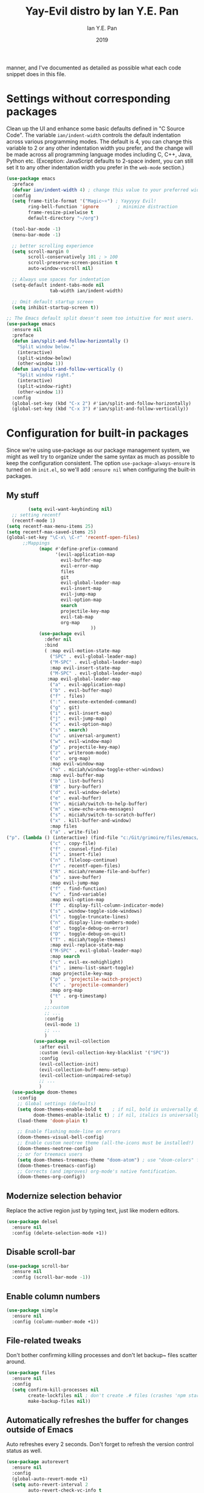 #+Title: Yay-Evil distro by Ian Y.E. Pan
#+Author: Ian Y.E. Pan
#+Date: 2019



manner, and I've documented as detailed as possible what each code
snippet does in this file.
* Settings without corresponding packages
Clean up the UI and enhance some basic defaults defined in "C Source
Code". The variable ~ian/indent-width~ controls the default
indentation across various programming modes. The default is 4, you
can change this variable to 2 or any other indentation width you
prefer, and the change will be made across all programming language
modes including C, C++, Java, Python etc. (Exception: JavaScript
defaults to 2-space indent, you can still set it to any other
indentation width you prefer in the ~web-mode~ section.)
#+BEGIN_SRC emacs-lisp
  (use-package emacs
    :preface
    (defvar ian/indent-width 4) ; change this value to your preferred width
    :config
    (setq frame-title-format '("Magic~⭐") ; Yayyyyy Evil!
          ring-bell-function 'ignore       ; minimize distraction
          frame-resize-pixelwise t
          default-directory "~/org")

    (tool-bar-mode -1)
    (menu-bar-mode -1)

    ;; better scrolling experience
    (setq scroll-margin 0
          scroll-conservatively 101 ; > 100
          scroll-preserve-screen-position t
          auto-window-vscroll nil)

    ;; Always use spaces for indentation
    (setq-default indent-tabs-mode nil
                  tab-width ian/indent-width)

    ;; Omit default startup screen
    (setq inhibit-startup-screen t))

  ;; The Emacs default split doesn't seem too intuitive for most users.
  (use-package emacs
    :ensure nil
    :preface
    (defun ian/split-and-follow-horizontally ()
      "Split window below."
      (interactive)
      (split-window-below)
      (other-window 1))
    (defun ian/split-and-follow-vertically ()
      "Split window right."
      (interactive)
      (split-window-right)
      (other-window 1))
    :config
    (global-set-key (kbd "C-x 2") #'ian/split-and-follow-horizontally)
    (global-set-key (kbd "C-x 3") #'ian/split-and-follow-vertically))
#+END_SRC
* Configuration for built-in packages
Since we're using use-package as our package management system, we
might as well try to organize under the same syntax as much as
possible to keep the configuration consistent. The option
~use-package-always-ensure~ is turned on in ~init.el~, so we'll add
~:ensure nil~ when configuring the built-in packages.
#+END_SRC
** My stuff
#+BEGIN_SRC emacs-lisp
          (setq evil-want-keybinding nil)
    ;; setting recentf
    (recentf-mode 1)
  (setq recentf-max-menu-items 25)
  (setq recentf-max-saved-items 25)
  (global-set-key "\C-x\ \C-r" 'recentf-open-files)
        ;;Mappings
              (mapc #'define-prefix-command
                    '(evil-application-map
                      evil-buffer-map
                      evil-error-map
                      files
                      git
                      evil-global-leader-map
                      evil-insert-map
                      evil-jump-map
                      evil-option-map
                      search
                      projectile-key-map
                      evil-tab-map
                      org-map
                                 ))
              (use-package evil
                :defer nil
                :bind
                ( :map evil-motion-state-map
                  ("SPC" . evil-global-leader-map)
                  ("M-SPC" . evil-global-leader-map)
                  :map evil-insert-state-map
                  ("M-SPC" . evil-global-leader-map)
                 :map evil-global-leader-map
                  ("a" . evil-application-map)
                  ("b" . evil-buffer-map)
                  ("f" . files)
                  (":" . execute-extended-command)
                  ("g" . git)
                  ("i" . evil-insert-map)
                  ("j" . evil-jump-map)
                  ("x" . evil-option-map)
                  ("s" . search)
                  ("u" . universal-argument)
                  ("w" . evil-window-map)
                  ("p" . projectile-key-map)
                  ("z" . writeroom-mode)
                  ("o" . org-map)
                  :map evil-window-map
                  ("o" . miciah/window-toggle-other-windows)
                  :map evil-buffer-map
                  ("b" . list-buffers)
                  ("B" . bury-buffer)
                  ("d" . evil-window-delete)
                  ("e" . eval-buffer)
                  ("h" . miciah/switch-to-help-buffer)
                  ("m" . view-echo-area-messages)
                  ("s" . miciah/switch-to-scratch-buffer)
                  ("x" . kill-buffer-and-window)
                  :map files
                  ("a" . write-file)
  ("p". (lambda () (interactive) (find-file "c:/Git/grimoire/files/emacs/magic.emacs.d/config.org")) )
                  ("c" . copy-file)
                  ("f" . counsel-find-file)
                  ("i" . insert-file)
                  ("n" . fileloop-continue)
                  ("r" . recentf-open-files)
                  ("R" . miciah/rename-file-and-buffer)
                  ("s" . save-buffer)
                  :map evil-jump-map
                  ("f" . find-function)
                  ("v" . find-variable)
                  :map evil-option-map
                  ("f" . display-fill-column-indicator-mode)
                  ("s" . window-toggle-side-windows)
                  ("l" . toggle-truncate-lines)
                  ("n" . display-line-numbers-mode)
                  ("d" . toggle-debug-on-error)
                  ("D" . toggle-debug-on-quit)
                  ("T" . miciah/toggle-themes)
                  :map evil-replace-state-map
                  ("M-SPC" . evil-global-leader-map)
                  :map search
                  ("c" . evil-ex-nohighlight)
                  ("i" . imenu-list-smart-toggle)
                  :map projectile-key-map
                  ("p" . 'projectile-switch-project)
                  ("c" . 'projectile-commander)
                  :map org-map
                  ("t" . org-timestamp)
                  )
                ;;:custom
                ;; ...
                :config
                (evil-mode 1)
                ;; ...
                )
            (use-package evil-collection
              :after evil
              :custom (evil-collection-key-blacklist '("SPC"))
              :config
              (evil-collection-init)
              (evil-collection-buff-menu-setup)
              (evil-collection-unimpaired-setup)
              ;; ...
              )
    (use-package doom-themes
      :config
      ;; Global settings (defaults)
      (setq doom-themes-enable-bold t    ; if nil, bold is universally disabled
            doom-themes-enable-italic t) ; if nil, italics is universally disabled
      (load-theme 'doom-plain t)

      ;; Enable flashing mode-line on errors
      (doom-themes-visual-bell-config)
      ;; Enable custom neotree theme (all-the-icons must be installed!)
      (doom-themes-neotree-config)
      ;; or for treemacs users
      (setq doom-themes-treemacs-theme "doom-atom") ; use "doom-colors" for less minimal icon theme
      (doom-themes-treemacs-config)
      ;; Corrects (and improves) org-mode's native fontification.
      (doom-themes-org-config))
#+END_SRC
** Modernize selection behavior
Replace the active region just by typing text, just like modern
editors.
#+BEGIN_SRC emacs-lisp
  (use-package delsel
    :ensure nil
    :config (delete-selection-mode +1))
#+END_SRC
** Disable scroll-bar
#+BEGIN_SRC emacs-lisp
  (use-package scroll-bar
    :ensure nil
    :config (scroll-bar-mode -1))
#+END_SRC
** Enable column numbers
#+BEGIN_SRC emacs-lisp
  (use-package simple
    :ensure nil
    :config (column-number-mode +1))
#+END_SRC
** File-related tweaks
Don't bother confirming killing processes and don't let backup~ files
scatter around.
#+BEGIN_SRC emacs-lisp
  (use-package files
    :ensure nil
    :config
    (setq confirm-kill-processes nil
          create-lockfiles nil ; don't create .# files (crashes 'npm start')
          make-backup-files nil))
#+END_SRC
** Automatically refreshes the buffer for changes outside of Emacs
Auto refreshes every 2 seconds. Don't forget to refresh the version
control status as well.
#+BEGIN_SRC emacs-lisp
  (use-package autorevert
    :ensure nil
    :config
    (global-auto-revert-mode +1)
    (setq auto-revert-interval 2
          auto-revert-check-vc-info t
          global-auto-revert-non-file-buffers t
          auto-revert-verbose nil))
#+END_SRC
** Eldoc: documentation in the mini-buffer
Slightly shorten eldoc display delay.
#+BEGIN_SRC emacs-lisp
  (use-package eldoc
    :ensure nil
    :diminish eldoc-mode
    :config
    (setq eldoc-idle-delay 0.4))
#+END_SRC
** Indentation improvement
For Java and C/C++, change the formatting style from GNU (the default)
to the more standard K&R. Here we also set the indentation width of C,
C++, Java, and Python to the preferred value defined in
~ian/indent-width~ (all languages default to 4, except JavaScript,
which is 2, as controlled in ~web-mode~). Of course, you can change
the value depending on the language as well.
#+BEGIN_SRC emacs-lisp
  ;; C, C++, and Java
  (use-package cc-vars
    :ensure nil
    :config
    (setq-default c-basic-offset ian/indent-width)
    (setq c-default-style '((java-mode . "java")
                            (awk-mode . "awk")
                            (other . "k&r"))))

  ;; Python (both v2 and v3)
  (use-package python
    :ensure nil
    :config (setq python-indent-offset ian/indent-width))
#+END_SRC
** Mouse wheel (track-pad) scroll speed
By default, the scrolling is way too fast to be precise and helpful,
let's tune it down a little bit.
#+BEGIN_SRC emacs-lisp
  (use-package mwheel
    :ensure nil
    :config (setq mouse-wheel-scroll-amount '(2 ((shift) . 1))
                  mouse-wheel-progressive-speed nil))
#+END_SRC
** Show matching parentheses
Reduce the highlight delay to instantly.
#+BEGIN_SRC emacs-lisp
  (use-package paren
    :ensure nil
    :init (setq show-paren-delay 0)
    :config (show-paren-mode +1))
#+END_SRC
** Setting up some *frame* defaults
Maximize the frame by default on start-up. Set the font to size 18.
#+BEGIN_SRC emacs-lisp
  (use-package frame
    :preface
    (defun ian/set-default-font ()
      (interactive)
      (when (member "FantasqueSansMono NF" (font-family-list))
        (set-face-attribute 'default nil :family "FantasqueSansMono NF"))
      (set-face-attribute 'default nil
                          :height 200
                          :weight 'normal))
    :ensure nil
    :config
    (setq initial-frame-alist '((fullscreen . maximized)))
    (ian/set-default-font))
#+END_SRC
** Ediff tweaks
Enter ediff with side-by-side buffers to better compare the
differences.
#+BEGIN_SRC emacs-lisp
  (use-package ediff
    :ensure nil
    :config
    (setq ediff-window-setup-function #'ediff-setup-windows-plain)
    (setq ediff-split-window-function #'split-window-horizontally))
#+END_SRC
** Auto-pairing quotes and parentheses etc.
Electric-pair-mode has improved quite a bit in recent Emacs
versions. No longer need an extra package for this. It also takes care
of the new-line-and-push-brace feature.
#+BEGIN_SRC emacs-lisp
  (use-package elec-pair
    :ensure nil
    :hook (prog-mode . electric-pair-mode))
#+END_SRC
** Clean up whitespace on save
#+BEGIN_SRC emacs-lisp
  (use-package whitespace
    :ensure nil
    :hook (before-save . whitespace-cleanup))
#+END_SRC
** Dired tweaks
Delete intermediate buffers when navigating through dired.
#+begin_src emacs-lisp
  (use-package dired
    :ensure nil
    :config
    (setq delete-by-moving-to-trash t)
    (eval-after-load "dired"
      #'(lambda ()
          (put 'dired-find-alternate-file 'disabled nil)
          (define-key dired-mode-map (kbd "RET") #'dired-find-alternate-file))))
#+end_src
** Dump custom-set-variables to a garbage file and don't load it
#+BEGIN_SRC emacs-lisp
  (use-package cus-edit
    :ensure nil
    :config
    (setq custom-file (concat user-emacs-directory "to-be-dumped.el")))
#+END_SRC
* Third-party packages
Many Emacsers love having tons of packages -- and that's absolutely
fine! However, one of the goals of the Yay-Evil distro is to provide
an essential-only foundation for users to build upon. Therefore, only
the most important packages and/or lightweight improvements will be
included here. For example, completion frameworks like Ivy or Helm are
considered heavy by many, yet the built-in Ido serves almost the same
purpose. The only arguably opinionated package is probably Evil, but
you probably saw that coming from the distro name, didn't you ;) ? If
you prefer the default keybindings, simply disable the section that
controls the Evil behaviors.

Normally, we need to add ~:ensure t~ to tell ~use-package~ to download packages when it's not available. But since we've added ~use-package-always-ensure~ in ~init.el~, we can omit it.
** GUI enhancements
*** Load custom theme
#+BEGIN_SRC emacs-lisp
  (add-to-list 'custom-theme-load-path (concat user-emacs-directory "themes/"))
#+END_SRC
*** Dashboard welcome page
#+BEGIN_SRC emacs-lisp
      (use-package dashboard
        :config
        (dashboard-setup-startup-hook)
        (setq dashboard-startup-banner "C:/Git/grimoire/files/emacs/magic.emacs.d/logos/logo.svg"
              dashboard-banner-logo-title "Magic~⭐"
              dashboard-image-banner-max-width 450
              dashboard-image-banner-max-height 450
initial-buffer-choice (lambda () (get-buffer-create "*dashboard*"))
              dashboard-set-footer nil))
  (setq dashboard-center-content t)
    (setq dashboard-items '((bookmarks . 3)
                            (projects . 5)
                            (agenda . 5)
                            (registers . 5))
                             )
#+END_SRC
*** Syntax highlighting
Lightweight syntax highlighting improvement for numbers and escape
sequences (e.g. ~\n, \t~).
#+BEGIN_SRC emacs-lisp
  (use-package highlight-numbers
    :hook (prog-mode . highlight-numbers-mode))

  (use-package highlight-escape-sequences
    :hook (prog-mode . hes-mode))
#+END_SRC
** Vi keybindings
I personally find Vi(m) bindings to be the most efficient way of
editing text (especially code). I also changed the default ~:q~ and
~:wq~ to be killing current buffer, instead of killing the frame or
subsequently killing Emacs.
#+BEGIN_SRC emacs-lisp
  (use-package evil
    :diminish undo-tree-mode
    :init
    (setq evil-want-C-u-scroll t
          evil-want-keybinding nil
          evil-shift-width ian/indent-width)
    :hook (after-init . evil-mode)
    :preface
    (defun ian/save-and-kill-this-buffer ()
      (interactive)
      (save-buffer)
      (kill-this-buffer))
    :config
    (with-eval-after-load 'evil-maps ; avoid conflict with company tooltip selection
      (define-key evil-insert-state-map (kbd "C-n") nil)
      (define-key evil-insert-state-map (kbd "C-p") nil))
    (evil-ex-define-cmd "q" #'kill-this-buffer)
    (evil-ex-define-cmd "wq" #'ian/save-and-kill-this-buffer))
#+END_SRC
Evil-collection covers more parts of Emacs that the original Evil
doesn't support (e.g. Packages buffer, eshell, calendar etc.)
#+BEGIN_SRC emacs-lisp
  (use-package evil-collection
    :after evil
    :config
    (setq evil-collection-company-use-tng nil)
    (evil-collection-init))
#+END_SRC
Emulates tpope's vim commentary package (Use ~gcc~ to comment out a line,
~gc~ to comment out the target of a motion (for example, ~gcap~ to
comment out a paragraph), ~gc~ in visual mode to comment out the
selection etc.)
#+BEGIN_SRC emacs-lisp
  (use-package evil-commentary
    :after evil
    :diminish
    :config (evil-commentary-mode +1))
#+END_SRC
** Git Integration
Tell magit to automatically put us in vi-insert-mode when committing a change.
#+BEGIN_SRC emacs-lisp
  (use-package magit
    :bind ("C-x g" . magit-status)
    :config (add-hook 'with-editor-mode-hook #'evil-insert-state))
#+END_SRC
** Searching/sorting enhancements & project management
*** Ido, ido-vertical, ido-ubiquitous and fuzzy matching
Selecting buffers/files with great efficiency. In my opinion, Ido is
enough to replace Ivy/Counsel and Helm. We install ido-vertical to get
a better view of the available options (use ~C-n~, ~C-p~ or arrow keys
to navigate). Ido-ubiquitous (from the ~ido-completing-read+~ package)
provides us ido-like completions in describing functions and variables
etc. Fuzzy matching is a nice feature and we have flx-ido for that
purpose.
#+BEGIN_SRC emacs-lisp
  (use-package ido
    :config
    (ido-mode +1)
    (setq ido-everywhere t
          ido-enable-flex-matching t))

  (use-package ido-vertical-mode
    :config
    (ido-vertical-mode +1)
    (setq ido-vertical-define-keys 'C-n-C-p-up-and-down))

  (use-package ido-completing-read+ :config (ido-ubiquitous-mode +1))

  (use-package flx-ido :config (flx-ido-mode +1))
#+END_SRC
** Programming language support and utilities
*** Company for auto-completion
Use ~C-n~ and ~C-p~ to navigate the tooltip.
#+BEGIN_SRC emacs-lisp
  (use-package company
    :diminish company-mode
    :hook (prog-mode . company-mode)
    :config
    (setq company-minimum-prefix-length 1
          company-idle-delay 0.1
          company-selection-wrap-around t
          company-tooltip-align-annotations t
          company-frontends '(company-pseudo-tooltip-frontend ; show tooltip even for single candidate
                              company-echo-metadata-frontend))
    (define-key company-active-map (kbd "C-n") 'company-select-next)
    (define-key company-active-map (kbd "C-p") 'company-select-previous))
#+END_SRC
*** Flycheck
A modern on-the-fly syntax checking extension -- absolute essential
#+BEGIN_SRC emacs-lisp
  (use-package flycheck :config (global-flycheck-mode +1))
#+END_SRC
*** Org Modern
#+BEGIN_SRC emacs-lisp
  (use-package org-modern
    :config
     (with-eval-after-load 'org (global-org-modern-mode))
     (setq
       org-pretty-entities t
       org-insert-heading-respect-content t
  org-modern-star '("✿" "❀" "❁" "✻" "✽" "✼" "✾" "✲" "✱")
      )
     (menu-bar-mode -1)
     (tool-bar-mode -1)
     (scroll-bar-mode -1)
   )
(use-package nerd-icons
  :custom
  ;; The Nerd Font you want to use in GUI
  ;; "Symbols Nerd Font Mono" is the default and is recommended
  ;; but you can use any other Nerd Font if you want
   (nerd-icons-font-family "Symbols Nerd Font Mono")
  )
  (with-eval-after-load 'evil-maps
  (define-key evil-motion-state-map (kbd "RET") nil))
#+END_SRC
*** Org Mode
Some minimal org mode tweaks: org-bullets gives our headings (h1, h2,
h3...) a more visually pleasing look.
#+BEGIN_SRC emacs-lisp
  (setq org-return-follows-link  t)
    (setq org-hide-leading-stars nil)
        (use-package org
          :hook ((org-mode . visual-line-mode)
                 (org-mode . org-indent-mode)))

      ;;("✿" "❀" "◉" "○" "❁" "✽" "✲" "✱" "✻" "✼" "✽" "✾")
      ;; org ellipsis options, other than the default Go to Node...
      ;; not supported in common font, but supported in Symbola (my fall-back font) ?, ?, ?
    (setq org-ellipsis "  ")
   (defun col-strip (col-str)
      (butlast (split-string (mapconcat (lambda (x) (concat "#" x " "))
                                        (split-string col-str "-")
                                        "") " ")))
    (setq color-schemes (list
                         (col-strip "a21d1d-5497de-8e35b7-ffff5b-56cb7d-df5252-707efa") ; red blue purple study
                         (col-strip "2278bf-e15554-3bb273-507c6d-6e5775-598d91-7768ae") ; blue red green okay
                         (col-strip "c7b7ee-2a2b2e-a29190-de8c7d-dcedb9") ; custom
                         ))
    (setq pick-color 1)
     (setq color-theme (nth pick-color color-schemes))
      (set-face-attribute 'org-level-1 nil
                          :height 1.4
                          :foreground (nth 0 color-theme)
                          :slant 'normal
                          :weight 'bold)
      (set-face-attribute 'org-level-2 nil
                          :height 1.3
                          :slant 'normal
                          :foreground (nth 1 color-theme))
      (set-face-attribute 'org-level-3 nil
                          :height 1.2
                          :slant 'normal
                          :foreground (nth 2 color-theme))
      (set-face-attribute 'org-level-4 nil
                          :height 1.1
                          :slant 'normal
                          :foreground (nth 3 color-theme))
      (set-face-attribute 'org-level-5 nil
                          :slant 'normal
                          :foreground (nth 4 color-theme))
      (set-face-attribute 'org-level-6 nil
                          :slant 'normal
                          :foreground (nth 5 color-theme))

#+END_SRC
**** Alters
#+BEGIN_SRC emacs-lisp
  (defface w-text '((t ( :foreground "#D1A0EA" :inherit text ) )) "Witch's Text" :group 'org-mode)
  (defvar w-text 'w-text)

  (defface c-text '((t (:foreground "#ec51cd" :inherit text ) )) "Celeste's Text" :group 'org-mode )
  (defvar c-text 'c-text)

  (defface m-text '((t (:foreground "#5459b6" :inherit text ) )) "Magician's Text" :group 'org-mode )
  (defvar m-text 'm-text)

  (defface n-text '((t (:foreground "#6a6273" :inherit text ) )) "Nyx's Text" :group 'org-mode )
  (defvar n-text 'n-text)

  (defface g-text '((t (:foreground "#76e37a" :inherit text ) )) "Gidget's Text" :group 'org-mode )
  (defvar g-text 'g-text)


  (defface g-text '((t (:foreground "#6a6273" :inherit text :weight extra-bold) )) "Gidgit's Text" :group 'org-mode )
  (defvar g-text 'g-text)
  ;;; Add keywords
  (defun add-alter-keywords()
    "adds custom keywords for highlighting text in org-mode."
    (font-lock-add-keywords nil
          '(("^w: .*$" . 'w-text))
          )
     (font-lock-add-keywords nil
          '(("^m: .*$" . 'm-text))
          )
     (font-lock-add-keywords nil
          '(("^c: .*$" . 'c-text))
          )
     (font-lock-add-keywords nil
          '(("^n: .*$" . 'n-text))
          )
(font-lock-add-keywords nil
          '(("^g: .*$" . 'g-text))
          )
     )
  (add-hook 'org-mode-hook 'add-alter-keywords)


(defun display-persona-names()
(use-package ov
  :ensure t)
 (ov-set (ov-regexp "^m:") 'display "<magician>")
 (ov-set (ov-regexp "^w:") 'display "<witch>")
 (ov-set (ov-regexp "^c:") 'display "<celeste>")
 (ov-set (ov-regexp "^n:") 'display "<nyx>")
 (ov-set (ov-regexp "^g:") 'display "<gidget>")

  )
(add-hook 'org-mode-hook 'display-persona-names)
(add-hook 'after-save-hook 'display-persona-names)

#+END_SRC
*** Useful major modes
Markdown mode and Web mode, the latter covers our usages of HTML/CSS/JS/JSX/TS/TSX/JSON.
#+BEGIN_SRC emacs-lisp
  (use-package markdown-mode
    :hook (markdown-mode . visual-line-mode))

  (use-package web-mode
    :mode (("\\.html?\\'" . web-mode)
           ("\\.css\\'"   . web-mode)
           ("\\.jsx?\\'"  . web-mode)
           ("\\.tsx?\\'"  . web-mode)
           ("\\.json\\'"  . web-mode))
    :config
    (setq web-mode-markup-indent-offset 2) ; HTML
    (setq web-mode-css-indent-offset 2)    ; CSS
    (setq web-mode-code-indent-offset 2)   ; JS/JSX/TS/TSX
    (setq web-mode-content-types-alist '(("jsx" . "\\.js[x]?\\'"))))
#+END_SRC
** Miscellaneous
*** Diminish minor modes
The diminish package is used to hide unimportant minor modes in the
modeline. It provides the ~:diminish~ keyword we've been using in
other use-package declarations.
#+BEGIN_SRC emacs-lisp
  (use-package diminish
    :demand t)
#+END_SRC
*** Which-key
Provides us with hints on available keystroke combinations.
#+BEGIN_SRC emacs-lisp
  (use-package which-key
    :diminish which-key-mode
    :config
    (which-key-mode +1)
    (setq which-key-idle-delay 0.4
          which-key-idle-secondary-delay 0.4))
#+END_SRC
*** Projectile
#+BEGIN_SRC emacs-lisp
   (use-package projectile
    :config
     (projectile-mode +1)
(setq projectile-project-search-path '(("c:/Git/_writings/fiction" . 1)("c:/Git/_writings" . 1) ))
  ;; Recommended keymap prefix on Windows/Linux
  (define-key projectile-mode-map (kbd "C-c p") 'projectile-command-map)
    )

#+END_SRC
*** Ivy
#+BEGIN_SRC emacs-lisp
          (use-package ivy
        :config
         (ivy-mode 1)
  (setq ivy-use-virtual-buffers t)
(setq ivy-count-format "(%d/%d) ")
  )
          (use-package counsel)
#+END_SRC
*** Writeroom
#+BEGIN_SRC emacs-lisp
  (use-package writeroom-mode
 :init
  (setq writeroom-width 0.5)
  )

#+END_SRC
*** All The Icons
#+BEGIN_SRC emacs-lisp
  (use-package all-the-icons
    :if (display-graphic-p))
(require 'ox-md)
#+END_SRC
*** typst-mode
#+BEGIN_SRC emacs-lisp
(use-package poly-markdown)
  (use-package typst-mode)
#+END_SRC
*** quelpa
#+BEGIN_SRC emacs-lisp
(use-package quelpa)
#+END_SRC
*** Bookmarks+
#+BEGIN_SRC emacs-lisp
    (quelpa '(bookmark+ :fetcher wiki
                        :files
                        ("bookmark+.el"
                         "bookmark+-mac.el"
                         "bookmark+-bmu.el"
                         "bookmark+-1.el"
                         "bookmark+-key.el"
                         "bookmark+-lit.el"
                         "bookmark+-doc.el"
                         "bookmark+-chg.el")))
#+END_SRC
*** org journal
#+BEGIN_SRC emacs-lisp
    (use-package org-journal
    :config
    ;;(require ivy)
      (setq org-journal-dir "~/org/journal/"
    org-journal-file-format "%Y-%m/%Ww.org"
    org-journal-file-header "#+TITLE Weekly Journal %Y %b %Ww"
    org-journal-file-type 'weekly
  org-journal-date-prefix "* "
  org-journal-time-format "@ %k:%M\n "
    org-journal-find-file 'counsel-find-file
    org-journal-date-format "%A, %b %d")

    )
#+END_SRC
*** pagebreak lines
#+BEGIN_SRC emacs-lisp
  (use-package page-break-lines)
#+END_SRC
